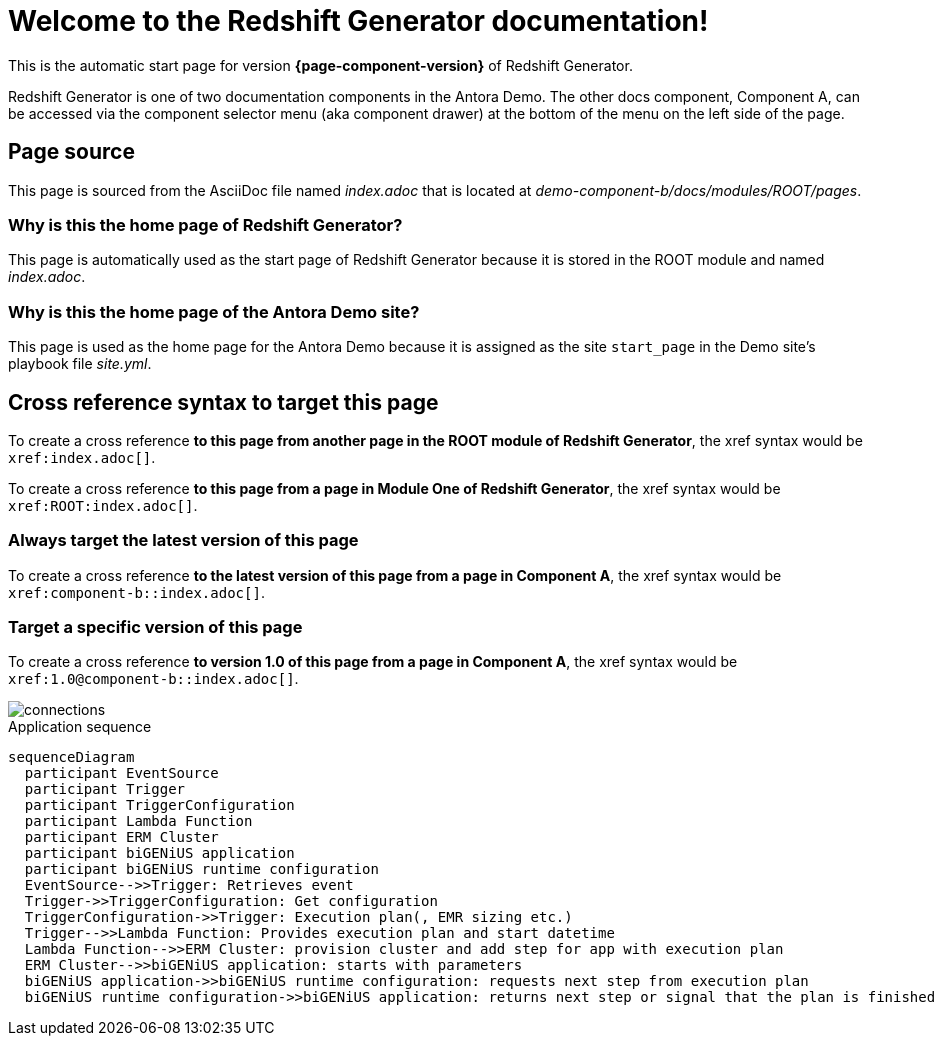 = Welcome to the Redshift Generator documentation!

This is the automatic start page for version *{page-component-version}* of Redshift Generator.

Redshift Generator is one of two documentation components in the Antora Demo.
The other docs component, Component A, can be accessed via the component selector menu (aka component drawer) at the bottom of the menu on the left side of the page.

== Page source

This page is sourced from the AsciiDoc file named [.path]_index.adoc_ that is located at [.path]_demo-component-b/docs/modules/ROOT/pages_.

=== Why is this the home page of Redshift Generator?

This page is automatically used as the start page of Redshift Generator because it is stored in the ROOT module and named [.path]_index.adoc_.

=== Why is this the home page of the Antora Demo site?

This page is used as the home page for the Antora Demo because it is assigned as the site `start_page` in the Demo site's playbook file [.path]_site.yml_.

== Cross reference syntax to target this page

To create a cross reference *to this page from another page in the ROOT module of Redshift Generator*, the xref syntax would be `\xref:index.adoc[]`.

To create a cross reference *to this page from a page in Module One of Redshift Generator*, the xref syntax would be `\xref:ROOT:index.adoc[]`.

=== Always target the latest version of this page

To create a cross reference *to the latest version of this page from a page in Component A*, the xref syntax would be `\xref:component-b::index.adoc[]`.

=== Target a specific version of this page

To create a cross reference *to version 1.0 of this page from a page in Component A*, the xref syntax would be `\xref:1.0@component-b::index.adoc[]`.

image::connections.png[]

.Application sequence
[mermaid, "aws-sequence", "svg"]
....
sequenceDiagram    
  participant EventSource
  participant Trigger
  participant TriggerConfiguration
  participant Lambda Function
  participant ERM Cluster
  participant biGENiUS application
  participant biGENiUS runtime configuration
  EventSource-->>Trigger: Retrieves event
  Trigger->>TriggerConfiguration: Get configuration
  TriggerConfiguration->>Trigger: Execution plan(, EMR sizing etc.)
  Trigger-->>Lambda Function: Provides execution plan and start datetime
  Lambda Function-->>ERM Cluster: provision cluster and add step for app with execution plan
  ERM Cluster-->>biGENiUS application: starts with parameters
  biGENiUS application->>biGENiUS runtime configuration: requests next step from execution plan
  biGENiUS runtime configuration->>biGENiUS application: returns next step or signal that the plan is finished
....
